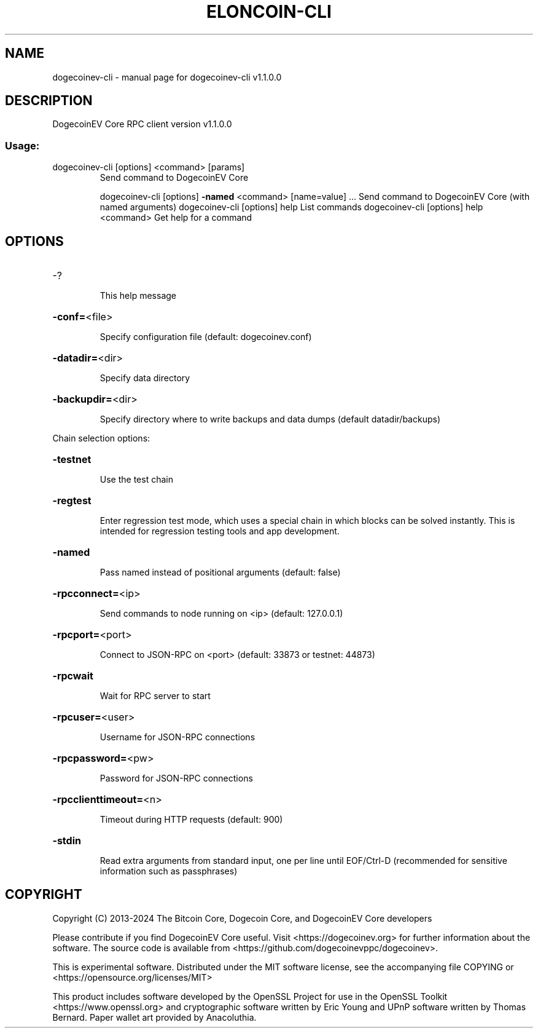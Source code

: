 .\" DO NOT MODIFY THIS FILE!  It was generated by help2man 1.47.13.
.TH ELONCOIN-CLI "1" "December 2024" "dogecoinev-cli v1.1.0.0" "User Commands"
.SH NAME
dogecoinev-cli \- manual page for dogecoinev-cli v1.1.0.0
.SH DESCRIPTION
DogecoinEV Core RPC client version v1.1.0.0
.SS "Usage:"
.TP
dogecoinev\-cli [options] <command> [params]
Send command to DogecoinEV Core
.IP
dogecoinev\-cli [options] \fB\-named\fR <command> [name=value] ... Send command to DogecoinEV Core (with named arguments)
dogecoinev\-cli [options] help                List commands
dogecoinev\-cli [options] help <command>      Get help for a command
.SH OPTIONS
.HP
\-?
.IP
This help message
.HP
\fB\-conf=\fR<file>
.IP
Specify configuration file (default: dogecoinev.conf)
.HP
\fB\-datadir=\fR<dir>
.IP
Specify data directory
.HP
\fB\-backupdir=\fR<dir>
.IP
Specify directory where to write backups and data dumps (default
datadir/backups)
.PP
Chain selection options:
.HP
\fB\-testnet\fR
.IP
Use the test chain
.HP
\fB\-regtest\fR
.IP
Enter regression test mode, which uses a special chain in which blocks
can be solved instantly. This is intended for regression testing
tools and app development.
.HP
\fB\-named\fR
.IP
Pass named instead of positional arguments (default: false)
.HP
\fB\-rpcconnect=\fR<ip>
.IP
Send commands to node running on <ip> (default: 127.0.0.1)
.HP
\fB\-rpcport=\fR<port>
.IP
Connect to JSON\-RPC on <port> (default: 33873 or testnet: 44873)
.HP
\fB\-rpcwait\fR
.IP
Wait for RPC server to start
.HP
\fB\-rpcuser=\fR<user>
.IP
Username for JSON\-RPC connections
.HP
\fB\-rpcpassword=\fR<pw>
.IP
Password for JSON\-RPC connections
.HP
\fB\-rpcclienttimeout=\fR<n>
.IP
Timeout during HTTP requests (default: 900)
.HP
\fB\-stdin\fR
.IP
Read extra arguments from standard input, one per line until EOF/Ctrl\-D
(recommended for sensitive information such as passphrases)
.SH COPYRIGHT
Copyright (C) 2013-2024 The Bitcoin Core, Dogecoin Core, and DogecoinEV Core
developers

Please contribute if you find DogecoinEV Core useful. Visit
<https://dogecoinev.org> for further information about the software.
The source code is available from <https://github.com/dogecoinevppc/dogecoinev>.

This is experimental software.
Distributed under the MIT software license, see the accompanying file COPYING
or <https://opensource.org/licenses/MIT>

This product includes software developed by the OpenSSL Project for use in the
OpenSSL Toolkit <https://www.openssl.org> and cryptographic software written by
Eric Young and UPnP software written by Thomas Bernard. Paper wallet art
provided by Anacoluthia.
